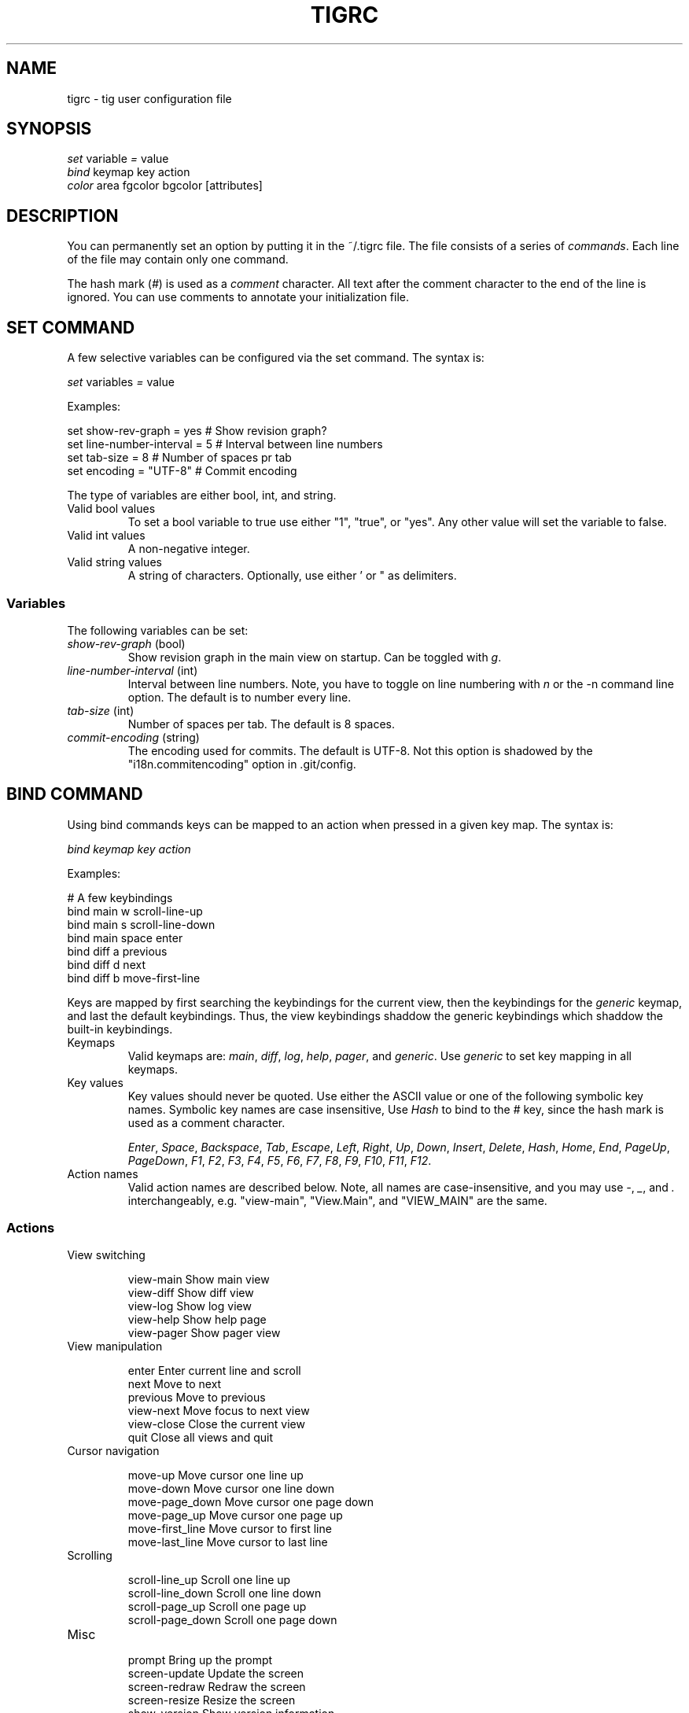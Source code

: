 .\"Generated by db2man.xsl. Don't modify this, modify the source.
.de Sh \" Subsection
.br
.if t .Sp
.ne 5
.PP
\fB\\$1\fR
.PP
..
.de Sp \" Vertical space (when we can't use .PP)
.if t .sp .5v
.if n .sp
..
.de Ip \" List item
.br
.ie \\n(.$>=3 .ne \\$3
.el .ne 3
.IP "\\$1" \\$2
..
.TH "TIGRC" 5 "" "" ""
.SH NAME
tigrc \- tig user configuration file
.SH "SYNOPSIS"

.nf
\fIset\fR   variable \fI=\fR value
\fIbind\fR  keymap key action
\fIcolor\fR area fgcolor bgcolor [attributes]
.fi

.SH "DESCRIPTION"


You can permanently set an option by putting it in the ~/\&.tigrc file\&. The file consists of a series of \fIcommands\fR\&. Each line of the file may contain only one command\&.


The hash mark (\fI#\fR) is used as a \fIcomment\fR character\&. All text after the comment character to the end of the line is ignored\&. You can use comments to annotate your initialization file\&.

.SH "SET COMMAND"


A few selective variables can be configured via the set command\&. The syntax is:

.nf
        \fIset\fR variables \fI=\fR value
.fi


Examples:

.nf
        set show\-rev\-graph = yes        # Show revision graph?
        set line\-number\-interval = 5    # Interval between line numbers
        set tab\-size = 8                # Number of spaces pr tab
        set encoding = "UTF\-8"          # Commit encoding
.fi


The type of variables are either bool, int, and string\&.

.TP
Valid bool values
To set a bool variable to true use either "1", "true", or "yes"\&. Any other value will set the variable to false\&.

.TP
Valid int values
A non\-negative integer\&.

.TP
Valid string values
A string of characters\&. Optionally, use either ' or " as delimiters\&.

.SS "Variables"


The following variables can be set:

.TP
\fIshow\-rev\-graph\fR (bool)
Show revision graph in the main view on startup\&. Can be toggled with \fIg\fR\&.

.TP
\fIline\-number\-interval\fR (int)
Interval between line numbers\&. Note, you have to toggle on line numbering with \fIn\fR or the \-n command line option\&. The default is to number every line\&.

.TP
\fItab\-size\fR (int)
Number of spaces per tab\&. The default is 8 spaces\&.

.TP
\fIcommit\-encoding\fR (string)
The encoding used for commits\&. The default is UTF\-8\&. Not this option is shadowed by the "i18n\&.commitencoding" option in \&.git/config\&.

.SH "BIND COMMAND"


Using bind commands keys can be mapped to an action when pressed in a given key map\&. The syntax is:

.nf
        \fIbind\fR \fIkeymap\fR \fIkey\fR \fIaction\fR
.fi


Examples:

.nf
        # A few keybindings
        bind main w scroll\-line\-up
        bind main s scroll\-line\-down
        bind main space enter
        bind diff a previous
        bind diff d next
        bind diff b move\-first\-line
.fi


Keys are mapped by first searching the keybindings for the current view, then the keybindings for the \fIgeneric\fR keymap, and last the default keybindings\&. Thus, the view keybindings shaddow the generic keybindings which shaddow the built\-in keybindings\&.

.TP
Keymaps
Valid keymaps are: \fImain\fR, \fIdiff\fR, \fIlog\fR, \fIhelp\fR, \fIpager\fR, and \fIgeneric\fR\&. Use \fIgeneric\fR to set key mapping in all keymaps\&.

.TP
Key values
Key values should never be quoted\&. Use either the ASCII value or one of the following symbolic key names\&. Symbolic key names are case insensitive, Use \fIHash\fR to bind to the # key, since the hash mark is used as a comment character\&.

\fIEnter\fR, \fISpace\fR, \fIBackspace\fR, \fITab\fR, \fIEscape\fR, \fILeft\fR, \fIRight\fR, \fIUp\fR, \fIDown\fR, \fIInsert\fR, \fIDelete\fR, \fIHash\fR, \fIHome\fR, \fIEnd\fR, \fIPageUp\fR, \fIPageDown\fR, \fIF1\fR, \fIF2\fR, \fIF3\fR, \fIF4\fR, \fIF5\fR, \fIF6\fR, \fIF7\fR, \fIF8\fR, \fIF9\fR, \fIF10\fR, \fIF11\fR, \fIF12\fR\&.

.TP
Action names
Valid action names are described below\&. Note, all names are case\-insensitive, and you may use \fI\-\fR, \fI_\fR, and \fI\&.\fR interchangeably, e\&.g\&. "view\-main", "View\&.Main", and "VIEW_MAIN" are the same\&.

.SS "Actions"

.TP
View switching


.nf
view\-main               Show main view
view\-diff               Show diff view
view\-log                Show log view
view\-help               Show help page
view\-pager              Show pager view
.fi

.TP
View manipulation


.nf
enter                   Enter current line and scroll
next                    Move to next
previous                Move to previous
view\-next               Move focus to next view
view\-close              Close the current view
quit                    Close all views and quit
.fi

.TP
Cursor navigation


.nf
move\-up                 Move cursor one line up
move\-down               Move cursor one line down
move\-page_down          Move cursor one page down
move\-page_up            Move cursor one page up
move\-first_line         Move cursor to first line
move\-last_line          Move cursor to last line
.fi

.TP
Scrolling


.nf
scroll\-line_up          Scroll one line up
scroll\-line_down        Scroll one line down
scroll\-page_up          Scroll one page up
scroll\-page_down        Scroll one page down
.fi

.TP
Misc


.nf
prompt                  Bring up the prompt
screen\-update           Update the screen
screen\-redraw           Redraw the screen
screen\-resize           Resize the screen
show\-version            Show version information
stop\-loading            Stop all loading views
toggle\-lineno           Toggle line numbers
toggle\-rev_graph        Toggle revision graph visualization
.fi

.SH "COLOR COMMAND"


Color commands control highlighting and the user interface styles\&. If your terminal supports color, these commands can be used to assign foreground and backgound combinations to certain areas\&. Optionally, an attribute can be given as the last parameter\&. The syntax is:

.nf
        \fIcolor\fR \fIarea\fR \fIfgcolor\fR \fIbgcolor\fR \fI[attributes]\fR
.fi


Examples:

.nf
        # Diff colors
        color diff\-header       yellow  default
        color diff\-index        blue    default
        color diff\-chunk        magenta default
        # A strange looking cursor line
        color cursor            red     default underline
        # UI colors
        color title\-blur        white   blue
        color title\-focus       white   blue    bold
.fi

.TP
Area names
Valid area names are described below\&. Note, all names are case\-insensitive, and you may use \fI\-\fR, \fI_\fR, and \fI\&.\fR interchangeably, e\&.g\&. "Diff\-Header", "DIFF_HEADER", and "diff\&.header" are the same\&.

.TP
Color names
Valid colors include: \fIwhite\fR, \fIblack\fR, \fIgreen\fR, \fImagenta\fR, \fIblue\fR, \fIcyan\fR, \fIyellow\fR, \fIred\fR, \fIdefault\fR\&. Use \fIdefault\fR to refer to the default terminal colors\&.

.TP
Attribute names
Valid attributes include: \fInormal\fR, \fIblink\fR, \fIbold\fR, \fIdim\fR, \fIreverse\fR, \fIstandout\fR, and \fIunderline\fR\&. Note, not all attributes may be supported by the terminal\&.

.SS "UI colors"

.TP
Status window colors
Appearance of the bottom window showing info messages\&.

\fIstatus\fR

.TP
Title window colors
Appearence of the title windows when they are attached to any backgrounded windows and the current window\&.

\fItitle\-blur\fR, \fItitle\-focus\fR

.TP
Cursor line colors
 \fIcursor\fR 

.TP
Main view specific
Appearance of the various columns in the main view, including the \fI~\fR used for delimiting long author names and labels for tag and branch references\&.

\fImain\-date\fR, \fImain\-author\fR, \fImain\-commit\fR, \fImain\-delim\fR, \fImain\-tag\fR, \fImain\-ref\fR

.SS "Highlighting"


The colors and attributes for text that is not highlighted can be controlled by changing the \fIdefault\fR color option\&.

.TP
Diff markup
Options concerning diff start, chunks and lines added and deleted\&.

\fIdiff\-header\fR, \fIdiff\-chunk\fR, \fIdiff\-add\fR, \fIdiff\-del\fR

.TP
Enhanced git diff markup
Extra diff information emitted by the git diff machinery, such as mode changes, rename detection, and similarity\&.

\fIdiff\-oldmode\fR, \fIdiff\-newmode\fR, \fIdiff\-copy\-from\fR, \fIdiff\-copy\-to\fR, \fIdiff\-rename\-from\fR, \fIdiff\-rename\-to\fR, \fIdiff\-similarity\fR  \fIdiff\-dissimilarity\fR  \fIdiff\-tree\fR, \fIdiff\-index\fR

.TP
Pretty print commit headers
Commit diffs and the revision logs are usually formatted using pretty printed headers , unless \-\-pretty=raw was given\&. This includes lines, such as merge info, commit ID, and author and comitter date\&.

\fIpp\-author\fR, \fIpp\-commit\fR, \fIpp\-merge\fR, \fIpp\-date\fR, \fIpp\-adate\fR, \fIpp\-cdate\fR

.TP
Raw commit header
Usually shown when \-\-pretty=raw is given, however \fIcommit\fR is pretty much omnipresent\&.

\fIcommit\fR, \fIparent\fR, \fItree\fR, \fIauthor\fR, \fIcommitter\fR

.TP
Commit message
For now only Signed\-off\-by lines are colorized\&.

\fIsignoff\fR

.SH "COPYRIGHT"


Copyright (c) 2006 Jonas Fonseca <fonseca@diku\&.dk>


Licensed under the terms of the GNU General Public License\&.

.SH "SEE ALSO"


\fBtig\fR(1) and the tig manual: \fIhttp://jonas.nitro.dk/tig/manual.html\fR\&.

